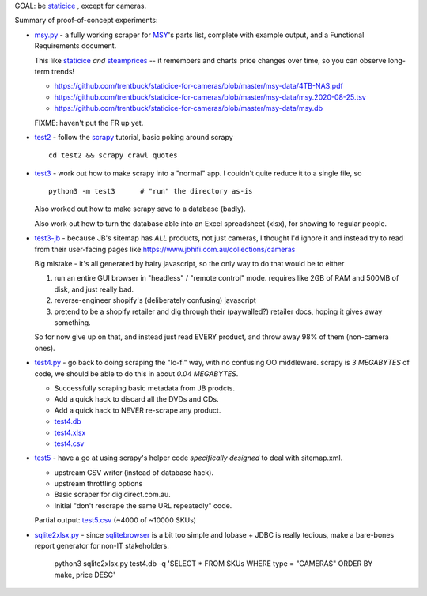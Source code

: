 GOAL: be staticice_ , except for cameras.

.. _staticice: https://staticice.com.au/cgi-bin/search.cgi?q=4TB+NAS


Summary of proof-of-concept experiments:

* `<msy.py>`_ - a fully working scraper for MSY_\ 's parts list, complete with
  example output, and a Functional Requirements document.

  This like staticice_ *and* steamprices_ -- it remembers and charts
  price changes over time, so you can observe long-term trends!

  * https://github.com/trentbuck/staticice-for-cameras/blob/master/msy-data/4TB-NAS.pdf
  * https://github.com/trentbuck/staticice-for-cameras/blob/master/msy-data/msy.2020-08-25.tsv
  * https://github.com/trentbuck/staticice-for-cameras/blob/master/msy-data/msy.db

  .. _MSY: https://www.msy.com.au
  .. _steamprices: https://www.steamprices.com/au/app/70#history

  FIXME: haven't put the FR up yet.

* `<test2>`_ - follow the scrapy_ tutorial, basic poking around scrapy ::

      cd test2 && scrapy crawl quotes

  .. _scrapy: https://scrapy.org

* `<test3>`_ - work out how to make scrapy into a "normal" app.
  I couldn't quite reduce it to a single file, so ::

      python3 -m test3      # "run" the directory as-is

  Also worked out how to make scrapy save to a database (badly).

  Also work out how to turn the database able into an Excel
  spreadsheet (xlsx), for showing to regular people.

* `<test3-jb>`_ - because JB's sitemap has *ALL* products, not just cameras,
  I thought I'd ignore it and instead try to read from their
  user-facing pages like https://www.jbhifi.com.au/collections/cameras

  Big mistake - it's all generated by hairy javascript, so the only
  way to do that would be to either

  1. run an entire GUI browser in "headless" / "remote control" mode.
     requires like 2GB of RAM and 500MB of disk, and just really bad.

  2. reverse-engineer shopify's (deliberately confusing) javascript

  3. pretend to be a shopify retailer and dig through their
     (paywalled?) retailer docs, hoping it gives away something.

  So for now give up on that, and instead just read EVERY product, and
  throw away 98% of them (non-camera ones).

* `<test4.py>`_ - go back to doing scraping the "lo-fi" way, with no
  confusing OO middleware.  scrapy is *3 MEGABYTES* of code, we
  should be able to do this in about *0.04 MEGABYTES*.

  * Successfully scraping basic metadata from JB prodcts.
  * Add a quick hack to discard all the DVDs and CDs.
  * Add a quick hack to NEVER re-scrape any product.

  * `<test4.db>`_
  * `<test4.xlsx>`_
  * `<test4.csv>`_

* `<test5>`_ - have a go at using scrapy's helper code *specifically
  designed* to deal with sitemap.xml.

  * upstream CSV writer (instead of database hack).
  * upstream throttling options
  * Basic scraper for digidirect.com.au.
  * Initial "don't rescrape the same URL repeatedly" code.

  Partial output: `<test5.csv>`_ (~4000 of ~10000 SKUs)

* `<sqlite2xlsx.py>`_ - since sqlitebrowser_ is a bit too simple and
  lobase + JDBC is really tedious, make a bare-bones report generator
  for non-IT stakeholders.

    python3 sqlite2xlsx.py test4.db -q 'SELECT * FROM SKUs WHERE type = "CAMERAS" ORDER BY make, price DESC'

    .. _sqlitebrowser: https://sqlitebrowser.org/
